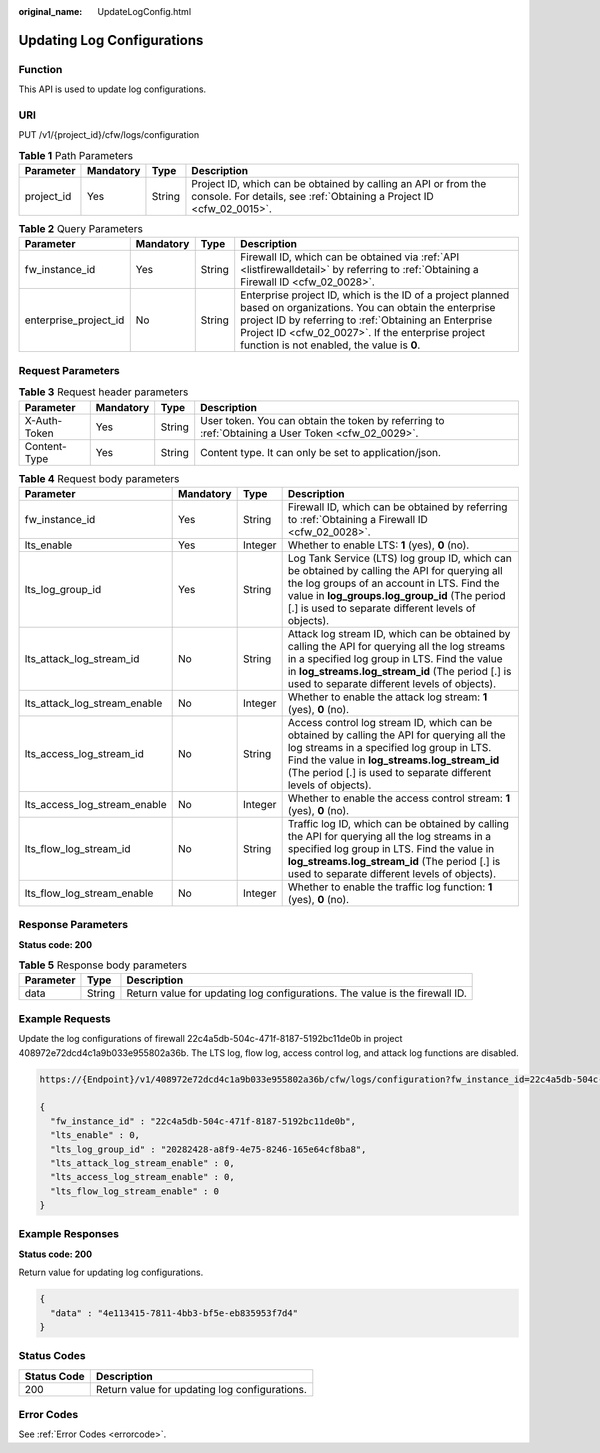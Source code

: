:original_name: UpdateLogConfig.html

.. _UpdateLogConfig:

Updating Log Configurations
===========================

Function
--------

This API is used to update log configurations.

URI
---

PUT /v1/{project_id}/cfw/logs/configuration

.. table:: **Table 1** Path Parameters

   +------------+-----------+--------+----------------------------------------------------------------------------------------------------------------------------------------+
   | Parameter  | Mandatory | Type   | Description                                                                                                                            |
   +============+===========+========+========================================================================================================================================+
   | project_id | Yes       | String | Project ID, which can be obtained by calling an API or from the console. For details, see :ref:`Obtaining a Project ID <cfw_02_0015>`. |
   +------------+-----------+--------+----------------------------------------------------------------------------------------------------------------------------------------+

.. table:: **Table 2** Query Parameters

   +-----------------------+-----------+--------+------------------------------------------------------------------------------------------------------------------------------------------------------------------------------------------------------------------------------------------------------------------------------+
   | Parameter             | Mandatory | Type   | Description                                                                                                                                                                                                                                                                  |
   +=======================+===========+========+==============================================================================================================================================================================================================================================================================+
   | fw_instance_id        | Yes       | String | Firewall ID, which can be obtained via :ref:`API <listfirewalldetail>` by referring to :ref:`Obtaining a Firewall ID <cfw_02_0028>`.                                                                                                                                         |
   +-----------------------+-----------+--------+------------------------------------------------------------------------------------------------------------------------------------------------------------------------------------------------------------------------------------------------------------------------------+
   | enterprise_project_id | No        | String | Enterprise project ID, which is the ID of a project planned based on organizations. You can obtain the enterprise project ID by referring to :ref:`Obtaining an Enterprise Project ID <cfw_02_0027>`. If the enterprise project function is not enabled, the value is **0**. |
   +-----------------------+-----------+--------+------------------------------------------------------------------------------------------------------------------------------------------------------------------------------------------------------------------------------------------------------------------------------+

Request Parameters
------------------

.. table:: **Table 3** Request header parameters

   +--------------+-----------+--------+---------------------------------------------------------------------------------------------------+
   | Parameter    | Mandatory | Type   | Description                                                                                       |
   +==============+===========+========+===================================================================================================+
   | X-Auth-Token | Yes       | String | User token. You can obtain the token by referring to :ref:`Obtaining a User Token <cfw_02_0029>`. |
   +--------------+-----------+--------+---------------------------------------------------------------------------------------------------+
   | Content-Type | Yes       | String | Content type. It can only be set to application/json.                                             |
   +--------------+-----------+--------+---------------------------------------------------------------------------------------------------+

.. table:: **Table 4** Request body parameters

   +------------------------------+-----------+---------+------------------------------------------------------------------------------------------------------------------------------------------------------------------------------------------------------------------------------------------------------------+
   | Parameter                    | Mandatory | Type    | Description                                                                                                                                                                                                                                                |
   +==============================+===========+=========+============================================================================================================================================================================================================================================================+
   | fw_instance_id               | Yes       | String  | Firewall ID, which can be obtained by referring to :ref:`Obtaining a Firewall ID <cfw_02_0028>`.                                                                                                                                                           |
   +------------------------------+-----------+---------+------------------------------------------------------------------------------------------------------------------------------------------------------------------------------------------------------------------------------------------------------------+
   | lts_enable                   | Yes       | Integer | Whether to enable LTS: **1** (yes), **0** (no).                                                                                                                                                                                                            |
   +------------------------------+-----------+---------+------------------------------------------------------------------------------------------------------------------------------------------------------------------------------------------------------------------------------------------------------------+
   | lts_log_group_id             | Yes       | String  | Log Tank Service (LTS) log group ID, which can be obtained by calling the API for querying all the log groups of an account in LTS. Find the value in **log_groups.log_group_id** (The period [.] is used to separate different levels of objects).        |
   +------------------------------+-----------+---------+------------------------------------------------------------------------------------------------------------------------------------------------------------------------------------------------------------------------------------------------------------+
   | lts_attack_log_stream_id     | No        | String  | Attack log stream ID, which can be obtained by calling the API for querying all the log streams in a specified log group in LTS. Find the value in **log_streams.log_stream_id** (The period [.] is used to separate different levels of objects).         |
   +------------------------------+-----------+---------+------------------------------------------------------------------------------------------------------------------------------------------------------------------------------------------------------------------------------------------------------------+
   | lts_attack_log_stream_enable | No        | Integer | Whether to enable the attack log stream: **1** (yes), **0** (no).                                                                                                                                                                                          |
   +------------------------------+-----------+---------+------------------------------------------------------------------------------------------------------------------------------------------------------------------------------------------------------------------------------------------------------------+
   | lts_access_log_stream_id     | No        | String  | Access control log stream ID, which can be obtained by calling the API for querying all the log streams in a specified log group in LTS. Find the value in **log_streams.log_stream_id** (The period [.] is used to separate different levels of objects). |
   +------------------------------+-----------+---------+------------------------------------------------------------------------------------------------------------------------------------------------------------------------------------------------------------------------------------------------------------+
   | lts_access_log_stream_enable | No        | Integer | Whether to enable the access control stream: **1** (yes), **0** (no).                                                                                                                                                                                      |
   +------------------------------+-----------+---------+------------------------------------------------------------------------------------------------------------------------------------------------------------------------------------------------------------------------------------------------------------+
   | lts_flow_log_stream_id       | No        | String  | Traffic log ID, which can be obtained by calling the API for querying all the log streams in a specified log group in LTS. Find the value in **log_streams.log_stream_id** (The period [.] is used to separate different levels of objects).               |
   +------------------------------+-----------+---------+------------------------------------------------------------------------------------------------------------------------------------------------------------------------------------------------------------------------------------------------------------+
   | lts_flow_log_stream_enable   | No        | Integer | Whether to enable the traffic log function: **1** (yes), **0** (no).                                                                                                                                                                                       |
   +------------------------------+-----------+---------+------------------------------------------------------------------------------------------------------------------------------------------------------------------------------------------------------------------------------------------------------------+

Response Parameters
-------------------

**Status code: 200**

.. table:: **Table 5** Response body parameters

   +-----------+--------+-----------------------------------------------------------------------------+
   | Parameter | Type   | Description                                                                 |
   +===========+========+=============================================================================+
   | data      | String | Return value for updating log configurations. The value is the firewall ID. |
   +-----------+--------+-----------------------------------------------------------------------------+

Example Requests
----------------

Update the log configurations of firewall 22c4a5db-504c-471f-8187-5192bc11de0b in project 408972e72dcd4c1a9b033e955802a36b. The LTS log, flow log, access control log, and attack log functions are disabled.

.. code-block::

   https://{Endpoint}/v1/408972e72dcd4c1a9b033e955802a36b/cfw/logs/configuration?fw_instance_id=22c4a5db-504c-471f-8187-5192bc11de0b&enterprise_project_id=default

   {
     "fw_instance_id" : "22c4a5db-504c-471f-8187-5192bc11de0b",
     "lts_enable" : 0,
     "lts_log_group_id" : "20282428-a8f9-4e75-8246-165e64cf8ba8",
     "lts_attack_log_stream_enable" : 0,
     "lts_access_log_stream_enable" : 0,
     "lts_flow_log_stream_enable" : 0
   }

Example Responses
-----------------

**Status code: 200**

Return value for updating log configurations.

.. code-block::

   {
     "data" : "4e113415-7811-4bb3-bf5e-eb835953f7d4"
   }

Status Codes
------------

=========== =============================================
Status Code Description
=========== =============================================
200         Return value for updating log configurations.
=========== =============================================

Error Codes
-----------

See :ref:`Error Codes <errorcode>`.
